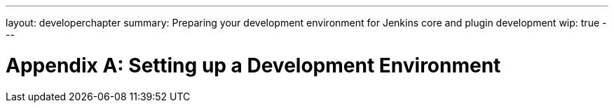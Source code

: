 ---
layout: developerchapter
summary: Preparing your development environment for Jenkins core and plugin development
wip: true
---

= Appendix A&#58; Setting up a Development Environment

